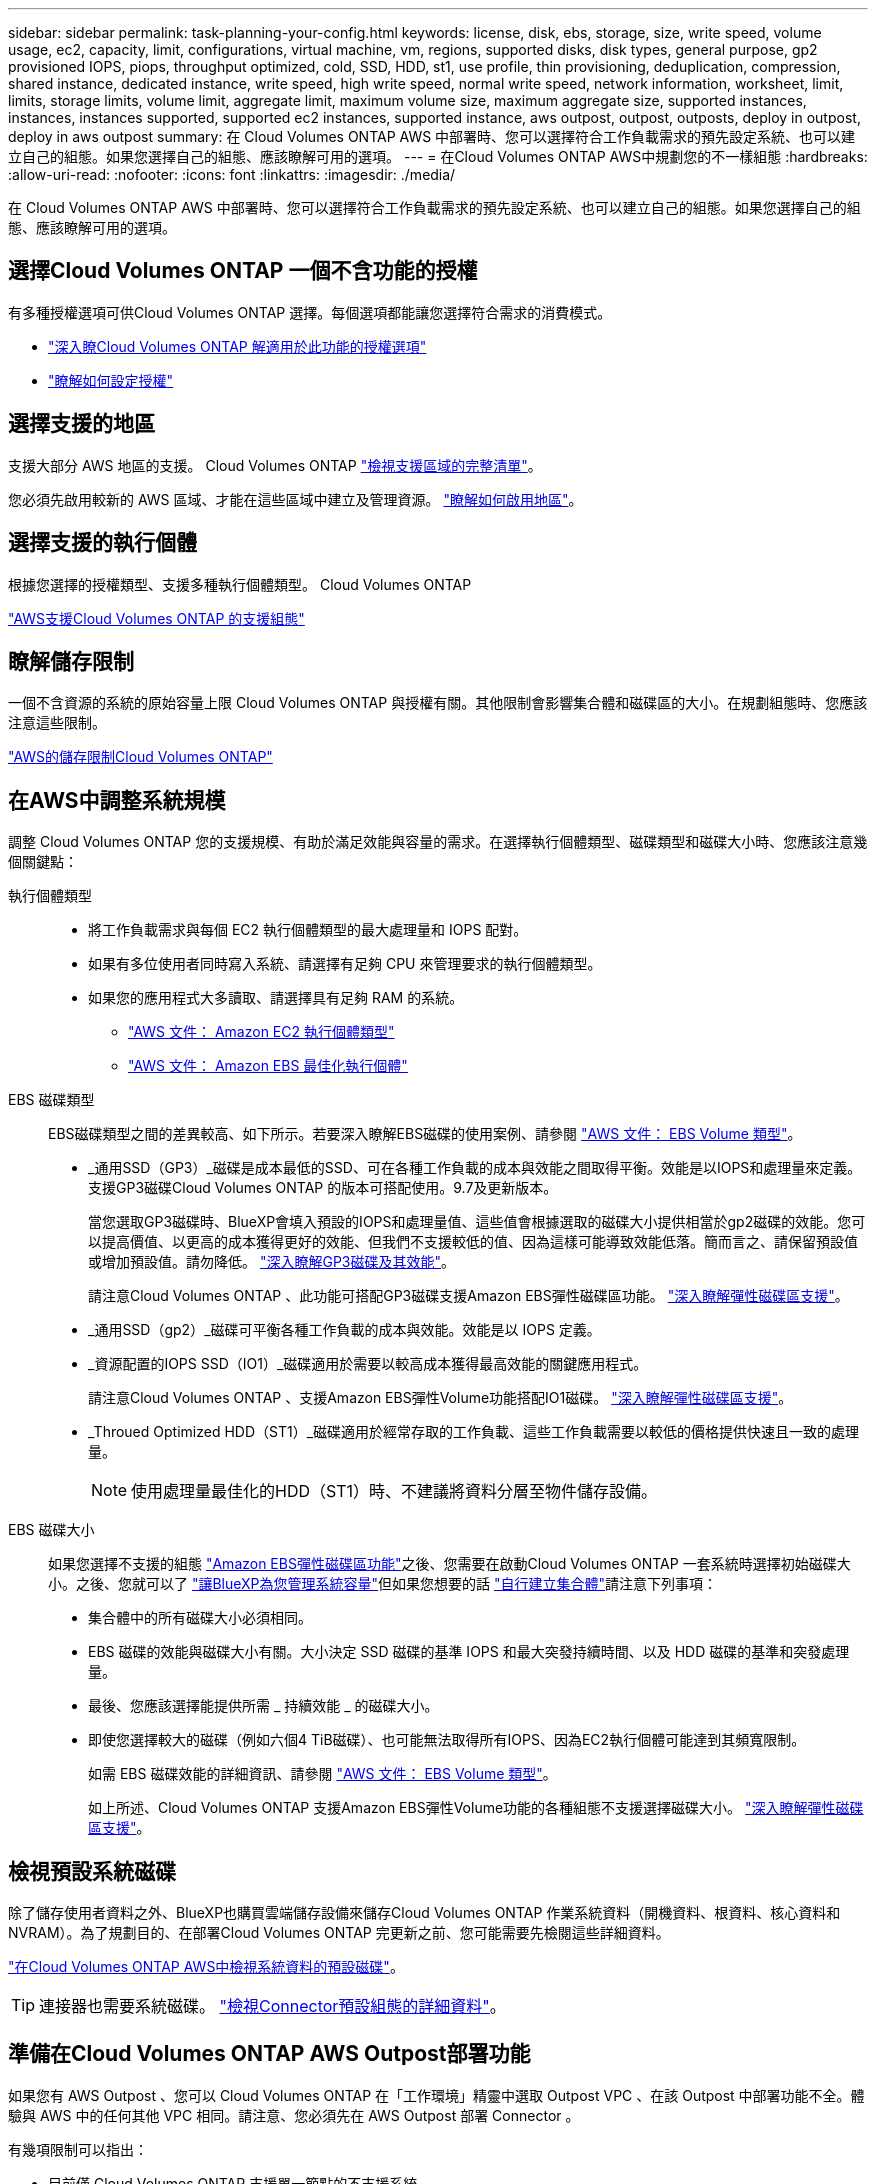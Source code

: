 ---
sidebar: sidebar 
permalink: task-planning-your-config.html 
keywords: license, disk, ebs, storage, size, write speed, volume usage, ec2, capacity, limit, configurations, virtual machine, vm, regions, supported disks, disk types, general purpose, gp2 provisioned IOPS, piops, throughput optimized, cold, SSD, HDD, st1, use profile, thin provisioning, deduplication, compression, shared instance, dedicated instance, write speed, high write speed, normal write speed, network information, worksheet, limit, limits, storage limits, volume limit, aggregate limit, maximum volume size, maximum aggregate size, supported instances, instances, instances supported, supported ec2 instances, supported instance, aws outpost, outpost, outposts, deploy in outpost, deploy in aws outpost 
summary: 在 Cloud Volumes ONTAP AWS 中部署時、您可以選擇符合工作負載需求的預先設定系統、也可以建立自己的組態。如果您選擇自己的組態、應該瞭解可用的選項。 
---
= 在Cloud Volumes ONTAP AWS中規劃您的不一樣組態
:hardbreaks:
:allow-uri-read: 
:nofooter: 
:icons: font
:linkattrs: 
:imagesdir: ./media/


[role="lead"]
在 Cloud Volumes ONTAP AWS 中部署時、您可以選擇符合工作負載需求的預先設定系統、也可以建立自己的組態。如果您選擇自己的組態、應該瞭解可用的選項。



== 選擇Cloud Volumes ONTAP 一個不含功能的授權

有多種授權選項可供Cloud Volumes ONTAP 選擇。每個選項都能讓您選擇符合需求的消費模式。

* link:concept-licensing.html["深入瞭Cloud Volumes ONTAP 解適用於此功能的授權選項"]
* link:task-set-up-licensing-aws.html["瞭解如何設定授權"]




== 選擇支援的地區

支援大部分 AWS 地區的支援。 Cloud Volumes ONTAP https://cloud.netapp.com/cloud-volumes-global-regions["檢視支援區域的完整清單"^]。

您必須先啟用較新的 AWS 區域、才能在這些區域中建立及管理資源。 https://docs.aws.amazon.com/general/latest/gr/rande-manage.html["瞭解如何啟用地區"^]。



== 選擇支援的執行個體

根據您選擇的授權類型、支援多種執行個體類型。 Cloud Volumes ONTAP

https://docs.netapp.com/us-en/cloud-volumes-ontap-relnotes/reference-configs-aws.html["AWS支援Cloud Volumes ONTAP 的支援組態"^]



== 瞭解儲存限制

一個不含資源的系統的原始容量上限 Cloud Volumes ONTAP 與授權有關。其他限制會影響集合體和磁碟區的大小。在規劃組態時、您應該注意這些限制。

https://docs.netapp.com/us-en/cloud-volumes-ontap-relnotes/reference-limits-aws.html["AWS的儲存限制Cloud Volumes ONTAP"^]



== 在AWS中調整系統規模

調整 Cloud Volumes ONTAP 您的支援規模、有助於滿足效能與容量的需求。在選擇執行個體類型、磁碟類型和磁碟大小時、您應該注意幾個關鍵點：

執行個體類型::
+
--
* 將工作負載需求與每個 EC2 執行個體類型的最大處理量和 IOPS 配對。
* 如果有多位使用者同時寫入系統、請選擇有足夠 CPU 來管理要求的執行個體類型。
* 如果您的應用程式大多讀取、請選擇具有足夠 RAM 的系統。
+
** https://aws.amazon.com/ec2/instance-types/["AWS 文件： Amazon EC2 執行個體類型"^]
** https://docs.aws.amazon.com/AWSEC2/latest/UserGuide/EBSOptimized.html["AWS 文件： Amazon EBS 最佳化執行個體"^]




--
EBS 磁碟類型:: EBS磁碟類型之間的差異較高、如下所示。若要深入瞭解EBS磁碟的使用案例、請參閱 http://docs.aws.amazon.com/AWSEC2/latest/UserGuide/EBSVolumeTypes.html["AWS 文件： EBS Volume 類型"^]。
+
--
* _通用SSD（GP3）_磁碟是成本最低的SSD、可在各種工作負載的成本與效能之間取得平衡。效能是以IOPS和處理量來定義。支援GP3磁碟Cloud Volumes ONTAP 的版本可搭配使用。9.7及更新版本。
+
當您選取GP3磁碟時、BlueXP會填入預設的IOPS和處理量值、這些值會根據選取的磁碟大小提供相當於gp2磁碟的效能。您可以提高價值、以更高的成本獲得更好的效能、但我們不支援較低的值、因為這樣可能導致效能低落。簡而言之、請保留預設值或增加預設值。請勿降低。 https://docs.aws.amazon.com/AWSEC2/latest/UserGuide/ebs-volume-types.html#gp3-ebs-volume-type["深入瞭解GP3磁碟及其效能"^]。

+
請注意Cloud Volumes ONTAP 、此功能可搭配GP3磁碟支援Amazon EBS彈性磁碟區功能。 link:concept-aws-elastic-volumes.html["深入瞭解彈性磁碟區支援"]。

* _通用SSD（gp2）_磁碟可平衡各種工作負載的成本與效能。效能是以 IOPS 定義。
* _資源配置的IOPS SSD（IO1）_磁碟適用於需要以較高成本獲得最高效能的關鍵應用程式。
+
請注意Cloud Volumes ONTAP 、支援Amazon EBS彈性Volume功能搭配IO1磁碟。 link:concept-aws-elastic-volumes.html["深入瞭解彈性磁碟區支援"]。

* _Throued Optimized HDD（ST1）_磁碟適用於經常存取的工作負載、這些工作負載需要以較低的價格提供快速且一致的處理量。
+

NOTE: 使用處理量最佳化的HDD（ST1）時、不建議將資料分層至物件儲存設備。



--
EBS 磁碟大小:: 如果您選擇不支援的組態 link:concept-aws-elastic-volumes.html["Amazon EBS彈性磁碟區功能"]之後、您需要在啟動Cloud Volumes ONTAP 一套系統時選擇初始磁碟大小。之後、您就可以了 link:concept-storage-management.html["讓BlueXP為您管理系統容量"]但如果您想要的話 link:task-create-aggregates.html["自行建立集合體"]請注意下列事項：
+
--
* 集合體中的所有磁碟大小必須相同。
* EBS 磁碟的效能與磁碟大小有關。大小決定 SSD 磁碟的基準 IOPS 和最大突發持續時間、以及 HDD 磁碟的基準和突發處理量。
* 最後、您應該選擇能提供所需 _ 持續效能 _ 的磁碟大小。
* 即使您選擇較大的磁碟（例如六個4 TiB磁碟）、也可能無法取得所有IOPS、因為EC2執行個體可能達到其頻寬限制。
+
如需 EBS 磁碟效能的詳細資訊、請參閱 http://docs.aws.amazon.com/AWSEC2/latest/UserGuide/EBSVolumeTypes.html["AWS 文件： EBS Volume 類型"^]。

+
如上所述、Cloud Volumes ONTAP 支援Amazon EBS彈性Volume功能的各種組態不支援選擇磁碟大小。 link:concept-aws-elastic-volumes.html["深入瞭解彈性磁碟區支援"]。



--




== 檢視預設系統磁碟

除了儲存使用者資料之外、BlueXP也購買雲端儲存設備來儲存Cloud Volumes ONTAP 作業系統資料（開機資料、根資料、核心資料和NVRAM）。為了規劃目的、在部署Cloud Volumes ONTAP 完更新之前、您可能需要先檢閱這些詳細資料。

link:reference-default-configs.html#aws["在Cloud Volumes ONTAP AWS中檢視系統資料的預設磁碟"]。


TIP: 連接器也需要系統磁碟。 https://docs.netapp.com/us-en/bluexp-setup-admin/reference-connector-default-config.html["檢視Connector預設組態的詳細資料"^]。



== 準備在Cloud Volumes ONTAP AWS Outpost部署功能

如果您有 AWS Outpost 、您可以 Cloud Volumes ONTAP 在「工作環境」精靈中選取 Outpost VPC 、在該 Outpost 中部署功能不全。體驗與 AWS 中的任何其他 VPC 相同。請注意、您必須先在 AWS Outpost 部署 Connector 。

有幾項限制可以指出：

* 目前僅 Cloud Volumes ONTAP 支援單一節點的不支援系統
* 您可以搭配 Cloud Volumes ONTAP 使用的 EC2 執行個體僅限於您的據點所提供的項目
* 目前僅支援通用SSD（gp2）




== 收集網路資訊

在 Cloud Volumes ONTAP AWS 中啟動時、您需要指定 VPC 網路的詳細資料。您可以使用工作表向系統管理員收集資訊。



=== 單一AZ中的單一節點或HA配對

[cols="30,70"]
|===
| AWS 資訊 | 您的價值 


| 區域 |  


| VPC |  


| 子網路 |  


| 安全性群組（如果使用您自己的） |  
|===


=== 多個AZs中的HA配對

[cols="30,70"]
|===
| AWS 資訊 | 您的價值 


| 區域 |  


| VPC |  


| 安全性群組（如果使用您自己的） |  


| 節點 1 可用度區域 |  


| 節點 1 子網路 |  


| 節點 2 可用度區域 |  


| 節點 2 子網路 |  


| 中介可用度區域 |  


| 中介子網路 |  


| 中介器的金鑰配對 |  


| 叢集管理連接埠的浮動 IP 位址 |  


| 節點 1 上資料的浮動 IP 位址 |  


| 節點 2 上資料的浮動 IP 位址 |  


| 浮動 IP 位址的路由表 |  
|===


== 選擇寫入速度

BlueXP可讓您選擇Cloud Volumes ONTAP 適合的寫入速度設定。在您選擇寫入速度之前、您應該先瞭解一般與高設定之間的差異、以及使用高速寫入速度時的風險與建議。 link:concept-write-speed.html["深入瞭解寫入速度"]。



== 選擇Volume使用設定檔

包含多項儲存效率功能、可減少您所需的總儲存容量。 ONTAP在BlueXP中建立磁碟區時、您可以選擇啟用這些功能的設定檔或停用這些功能的設定檔。您應該深入瞭解這些功能、以協助您決定要使用的設定檔。

NetApp 儲存效率功能提供下列效益：

資源隨需配置:: 為主機或使用者提供比實體儲存資源池實際擁有更多的邏輯儲存設備。儲存空間不會預先配置儲存空間、而是會在寫入資料時動態分配給每個磁碟區。
重複資料刪除:: 找出相同的資料區塊、並以單一共用區塊的參考資料取代這些區塊、藉此提升效率。這項技術可消除位於同一個磁碟區的備援資料區塊、進而降低儲存容量需求。
壓縮:: 藉由壓縮主儲存設備、次儲存設備和歸檔儲存設備上磁碟區內的資料、來減少儲存資料所需的實體容量。

